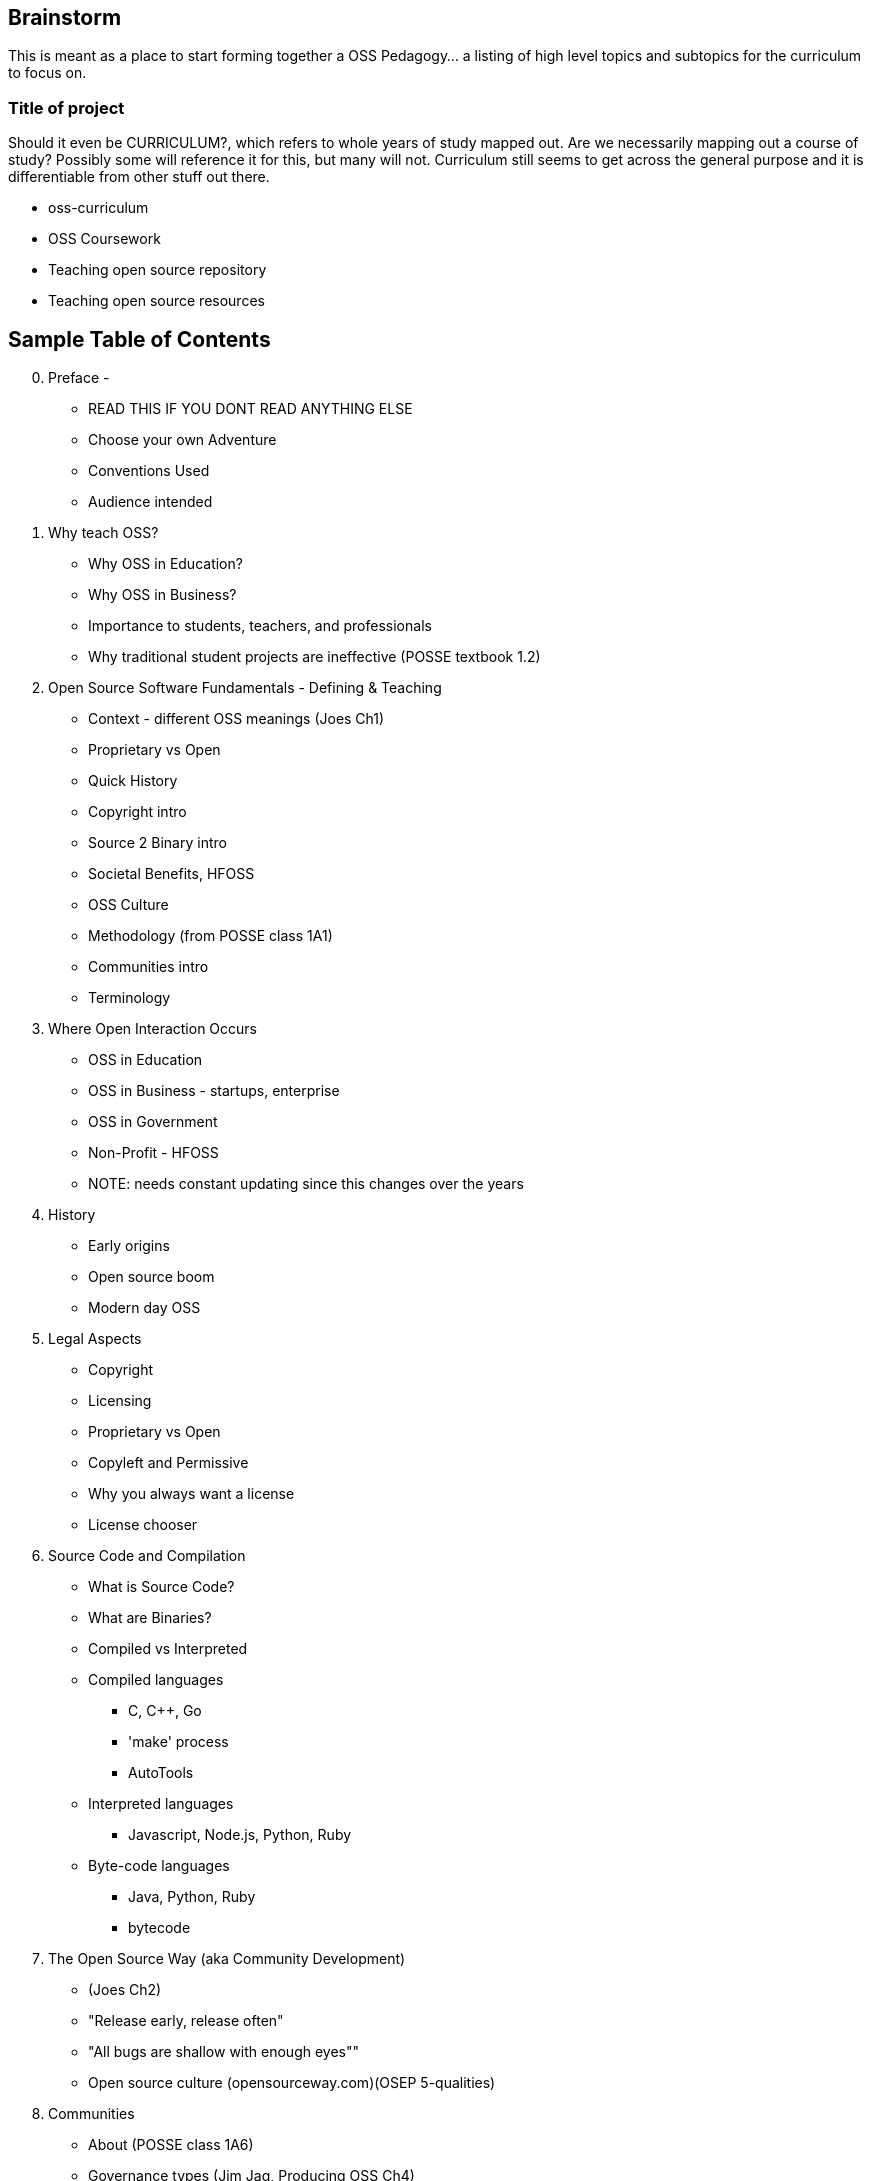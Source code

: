 == Brainstorm
This is meant as a place to start forming together a OSS Pedagogy... a listing of high level topics and subtopics for the curriculum to focus on.

=== Title of project
Should it even be CURRICULUM?, which refers to whole years of study mapped out. Are we necessarily mapping out a course of study? Possibly some will reference it for this, but many will not. Curriculum still seems to get across the general purpose and it is differentiable from other stuff out there.

 * oss-curriculum
 * OSS Coursework
 * Teaching open source repository
 * Teaching open source resources


== Sample Table of Contents

[start=0]
 . Preface - 
     * READ THIS IF YOU DONT READ ANYTHING ELSE
	 * Choose your own Adventure
	 * Conventions Used
	 * Audience intended
 . Why teach OSS?
     * Why OSS in Education?
     * Why OSS in Business?
     * Importance to students, teachers, and professionals
     * Why traditional student projects are ineffective (POSSE textbook 1.2)
 . Open Source Software Fundamentals - Defining & Teaching
     * Context - different OSS meanings (Joes Ch1)
     * Proprietary vs Open
     * Quick History
     * Copyright intro
     * Source 2 Binary intro
     * Societal Benefits, HFOSS
     * OSS Culture
     * Methodology (from POSSE class 1A1)
     * Communities intro
     * Terminology
 . Where Open Interaction Occurs
     * OSS in Education
     * OSS in Business - startups, enterprise
     * OSS in Government
     * Non-Profit - HFOSS
     * NOTE: needs constant updating since this changes over the years
 . History
     * Early origins
     * Open source boom
     * Modern day OSS
 . Legal Aspects
     * Copyright
     * Licensing
     * Proprietary vs Open
     * Copyleft and Permissive
     * Why you always want a license
     * License chooser
 . Source Code and Compilation
     * What is Source Code?
     * What are Binaries?
     * Compiled vs Interpreted
     * Compiled languages
         ** C, C++, Go
         ** 'make' process
         ** AutoTools
     * Interpreted languages
         ** Javascript, Node.js, Python, Ruby
     * Byte-code languages
         ** Java, Python, Ruby
         ** bytecode
 . The Open Source Way (aka Community Development)
     * (Joes Ch2)
     * "Release early, release often"
     * "All bugs are shallow with enough eyes""
     * Open source culture (opensourceway.com)(OSEP 5-qualities)
 . Communities
     * About (POSSE class 1A6)
     * Governance types (Jim Jag, Producing OSS Ch4)
     * Qualities (POSSE class)
     * Choosing (POSSE class 1B1)
     * Communications
 . OSS Processes & Toolchain
     * Maillists
     * SCM (github, svn)
     * Bug / Defect tracking
     * Wiki's
     * IRC
     * Blogs
 . OSS Workflow ???Needed???
     * Defect
     * Troubleshoot
     * Fork, Branch
     * Fix, Test, Patch
     * Interact with Community (pull request)
     * Change accepted upstream
 . Weaving OSS into the Classroom ???Needed???
     * Are all of the various activities / exercises doing this?
     * What have past teachers found?
     * Tips and tricks
     * Lessons learned


== TODOs

 * Database for activities / exercizes - no doubt that these eventually need to go into a database and be referenced by other material; the need for users to interact, rate, leave comments on each activity is vital; We will want to reference the same activities in multiple sections; Users may want to sort activities by type, difficulty, etc

 * Consider Jim Jagielski's Governance document (OSAS home.corp)

 * Blogging - How essentual is this? Asks OSAS list...